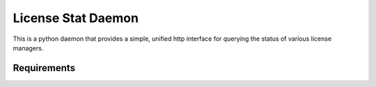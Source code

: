 License Stat Daemon
===================

This is a python daemon that provides a simple, unified http interface for querying the status of various license managers.

Requirements
------------

